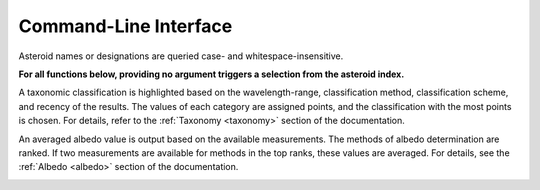 .. _cli:

Command-Line Interface
======================


.. _cli-docs:

.. click:: cli:docs
  :prog: rocks docs


.. _cli-identify:

.. click:: cli:identify
  :prog: rocks identify

Asteroid names or designations are queried case- and
whitespace-insensitive.


.. _cli-index:

.. click:: cli:index
  :prog: rocks index

**For all functions below, providing no argument triggers a selection from the
asteroid index.**


.. _cli-taxonomy:

.. click:: cli:taxonomy
  :prog: rocks taxonomy

A taxonomic classification is highlighted based on the wavelength-range,
classification method, classification scheme, and recency of the results.
The values of each category are assigned points, and the classification
with the most points is chosen. For details, refer to the :ref:`Taxonomy
<taxonomy>`
section of the documentation.

.. _cli-albedo:

.. click:: cli:albedo
  :prog: rocks albedo

An averaged albedo value is output based on the available measurements. The
methods of albedo determination are ranked. If two measurements are
available for methods in the top ranks, these values are averaged. For
details, see the :ref:`Albedo <albedo>` section of the documentation.

.. _cli-info:

.. click:: cli:info
  :prog: rocks info


